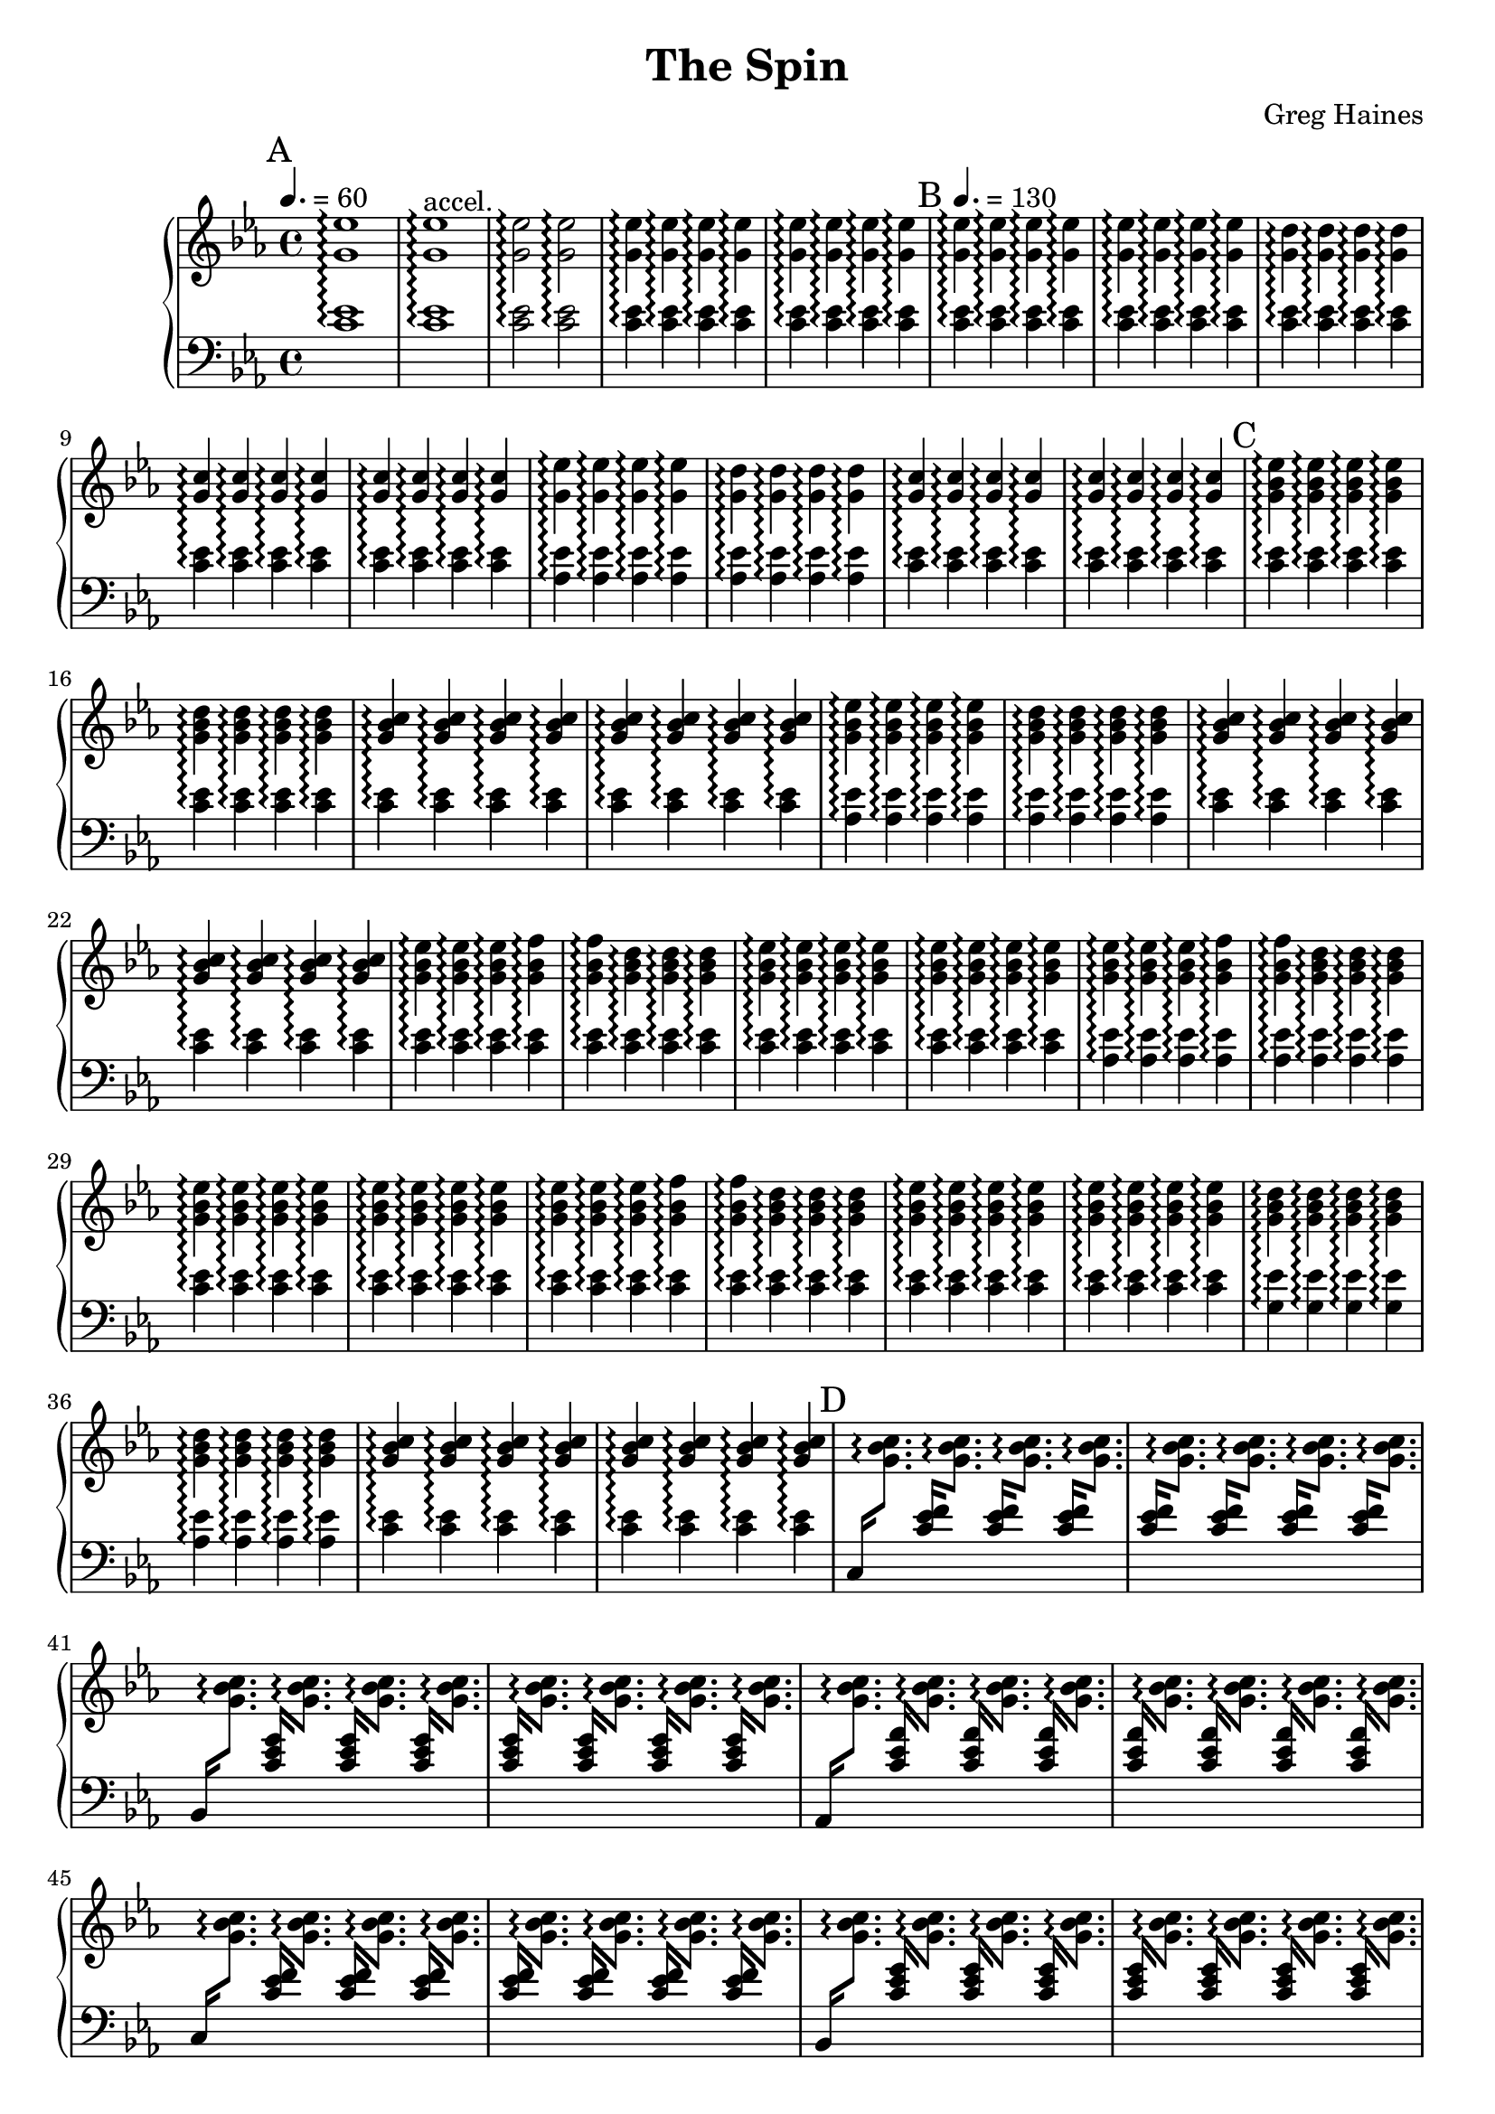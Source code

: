 \version "2.16.2"

\header {
  title = "The Spin"
  composer = "Greg Haines"
}

splitGroup = #(define-music-function (parser location repeats group1 group2)
               (number? ly:music? ly:music?)
               #{
               \repeat unfold $repeats { \relative c' { $group1 } } |
               \repeat unfold $repeats { \relative c' { $group2 } } |
               #})

splitChords = #(define-music-function (parser location repeats group1 group2)
               (number? ly:music? ly:music?)
                #{
                \repeat unfold $repeats {
                \override Stem #'(details beamed-lengths) = #'(1.5)
                \change Staff=lh
                \relative c' { \stemUp $group1 } 
                \change Staff=rh
                \relative c' { \stemDown $group2 }
                \revert Stem #'details
                }
               #})

\parallelMusic #'(partAlh partArh) {
  \tempo 4. = 60
  \mark "A"
  \splitGroup 1 <c ees>1\arpeggio <g' ees'>1\arpeggio
  \splitGroup 1 <c ees>1\arpeggio <g' ees'>1\arpeggio^"accel."
  \splitGroup 2 <c ees>2\arpeggio <g' ees'>2\arpeggio
  \splitGroup 8 <c ees>4\arpeggio <g' ees'>4\arpeggio
  
  \tempo 4. = 130
  \mark "B"
  \splitGroup 8 <c ees>\arpeggio <g' ees'>\arpeggio
  \splitGroup 4 <c ees>\arpeggio <g' d'>\arpeggio
  \splitGroup 8 <c ees>\arpeggio <g' c>\arpeggio

  \splitGroup 4 <aes ees'>\arpeggio <g' ees'>\arpeggio
  \splitGroup 4 <aes ees'>\arpeggio <g' d'>\arpeggio
  \splitGroup 8 <c ees>\arpeggio <g' c>\arpeggio

  \mark "C"
  \splitGroup 4 <c ees>\arpeggio <g' bes ees>\arpeggio
  \splitGroup 4 <c ees>\arpeggio <g' bes d>\arpeggio
  \splitGroup 8 <c ees>\arpeggio <g' bes c>\arpeggio

  \splitGroup 4 <aes ees'>\arpeggio <g' bes ees>\arpeggio
  \splitGroup 4 <aes ees'>\arpeggio <g' bes d>\arpeggio
  \splitGroup 8 <c ees>\arpeggio <g' bes c>\arpeggio

  \splitGroup 3 <c ees>\arpeggio <g' bes ees>\arpeggio
  \splitGroup 2 <c ees>\arpeggio <g' bes f'>\arpeggio
  \splitGroup 3 <c ees>\arpeggio <g' bes d>\arpeggio
  \splitGroup 8 <c ees>\arpeggio <g' bes ees>\arpeggio

  \splitGroup 3 <aes ees'>\arpeggio <g' bes ees>\arpeggio
  \splitGroup 2 <aes ees'>\arpeggio <g' bes f'>\arpeggio
  \splitGroup 3 <aes ees'>\arpeggio <g' bes d>\arpeggio
  \splitGroup 8 <c ees>\arpeggio <g' bes ees>\arpeggio

  \splitGroup 3 <c ees>\arpeggio <g' bes ees>\arpeggio
  \splitGroup 2 <c ees>\arpeggio <g' bes f'>\arpeggio
  \splitGroup 3 <c ees>\arpeggio <g' bes d>\arpeggio
  \splitGroup 8 <c ees>\arpeggio <g' bes ees>\arpeggio

  \splitGroup 4 <g ees'>\arpeggio <g' bes d>\arpeggio
  \splitGroup 4 <aes ees'>\arpeggio <g' bes d>\arpeggio
  \splitGroup 8 <c ees>\arpeggio <g' bes c>\arpeggio
}

partBrh = \relative c' {
  \mark "D"
  \splitChords 1 <c,>16 <g' bes c>8.\arpeggio
  \splitChords 7 <c ees f>16 <g' bes c>8.\arpeggio 
  \splitChords 1 <bes,>16 <g' bes c>8.\arpeggio
  \splitChords 7 <c ees g>16 <g' bes c>8.\arpeggio 
  \splitChords 1 <aes,>16 <g' bes c>8.\arpeggio
  \splitChords 7 <c ees aes>16 <g' bes c>8.\arpeggio 

  \splitChords 1 <c,>16 <g' bes c>8.\arpeggio
  \splitChords 7 <c ees f>16 <g' bes c>8.\arpeggio 
  \splitChords 1 <bes,>16 <g' bes c>8.\arpeggio
  \splitChords 7 <c ees g>16 <g' bes c>8.\arpeggio 
  \splitChords 1 <aes,>16 <g' bes c>8.\arpeggio
  \splitChords 7 <c ees aes>16 <g' bes c>8.\arpeggio 

  \splitChords 1 <c,>16 <g' bes c>8.\arpeggio
  \splitChords 7 <c ees f>16 <g' bes c>8.\arpeggio 
}

partBlh = { s1 * 14 }

\parallelMusic #'(partClh partCrh) {
  \splitGroup 6 <c ees>4\arpeggio <g' c>\arpeggio
  c2 | r2 |

  \mark "E"
  \splitGroup 4 <c ees>4\arpeggio <aes' aes'>\arpeggio
  \splitGroup 4 <c ees>4\arpeggio <c' c'>\arpeggio
  \splitGroup 8 <c ees>4\arpeggio <g' g'>\arpeggio

  \splitGroup 4 <c ees>4\arpeggio <aes' aes'>\arpeggio
  \splitGroup 4 <c ees>4\arpeggio <c' c'>\arpeggio
  \splitGroup 8 <c ees>4\arpeggio <g' g'>\arpeggio

  \mark "F"
  \splitGroup 6 <f, c'>4\arpeggio <aes' aes'>\arpeggio
  \splitGroup 2 <g ees'>4\arpeggio <c' c'>\arpeggio
  \splitGroup 8 <aes ees'>4\arpeggio <g' g'>\arpeggio

  \splitGroup 1 <c,>4\arpeggio <aes' aes'>\arpeggio
  \splitGroup 3 <c ees>4\arpeggio <aes' aes'>\arpeggio
  \splitGroup 4 <c ees>4\arpeggio <c' c'>\arpeggio
  \splitGroup 1 <c,>4\arpeggio <g' g'>\arpeggio
  \splitGroup 7 <c ees>4\arpeggio <g' g'>\arpeggio

  \splitGroup 1 <c,>4\arpeggio <aes' aes'>\arpeggio
  \splitGroup 3 <c ees>4\arpeggio <aes' aes'>\arpeggio
  \splitGroup 4 <c ees>4\arpeggio <c' c'>\arpeggio
  \splitGroup 8 <c ees>4\arpeggio <g' g'>\arpeggio

  \mark "G"
  \splitGroup 6 <f, c'>4\arpeggio <aes' aes'>\arpeggio
  \splitGroup 2 <g ees'>4\arpeggio <c' c'>\arpeggio
  \splitGroup 8 <ees, bes'>4\arpeggio <g' g'>\arpeggio
  \splitGroup 8 <d, bes'>4\arpeggio <f f'>\arpeggio
  \splitGroup 8 <ees, bes'>4\arpeggio <g' g'>\arpeggio

  \mark "H"
  \splitGroup 8 <c ees>4\arpeggio <ees' ees'>\arpeggio
  \splitGroup 1 <c ees>4\arpeggio <ees' ees'>\arpeggio
  \splitGroup 7 <c ees>4\arpeggio <ees' ees'>\arpeggio

}

rh = {
  \time 4/4
  \key ees \major
  % Intro. Slowly speeds up until we hit 16th note pace
  \partArh
  \partBrh
  \partCrh
}

lh = \relative c' {
  \clef "bass"
  \key ees \major
  \partAlh
  \partBlh
  \partClh
}

\score {
  \new PianoStaff <<
    \set PianoStaff.connectArpeggios = ##t
    \new Staff = "rh" \rh
    \new Staff = "lh" \lh
  >>
}

